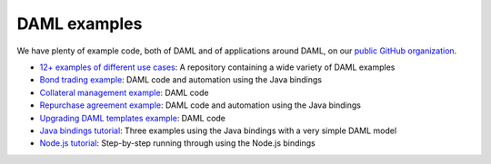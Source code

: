 .. Copyright (c) 2020 Digital Asset (Switzerland) GmbH and/or its affiliates. All rights reserved.
.. SPDX-License-Identifier: Apache-2.0

DAML examples
#############

We have plenty of example code, both of DAML and of applications around DAML, on our `public GitHub organization <https://github.com/digital-asset>`_.

- `12+ examples of different use cases <https://github.com/digital-asset/ex-models>`_: A repository containing a wide variety of DAML examples
- `Bond trading example <https://github.com/digital-asset/ex-bond-trading>`_: DAML code and automation using the Java bindings
- `Collateral management example <https://github.com/digital-asset/ex-collateral>`_: DAML code
- `Repurchase agreement example <https://github.com/digital-asset/ex-repo-market>`_: DAML code and automation using the Java bindings
- `Upgrading DAML templates example <https://github.com/digital-asset/ex-upgrade>`_: DAML code
- `Java bindings tutorial <https://github.com/digital-asset/ex-java-bindings>`_: Three examples using the Java bindings with a very simple DAML model
- `Node.js tutorial <https://github.com/digital-asset/ex-tutorial-nodejs>`_: Step-by-step running through using the Node.js bindings
